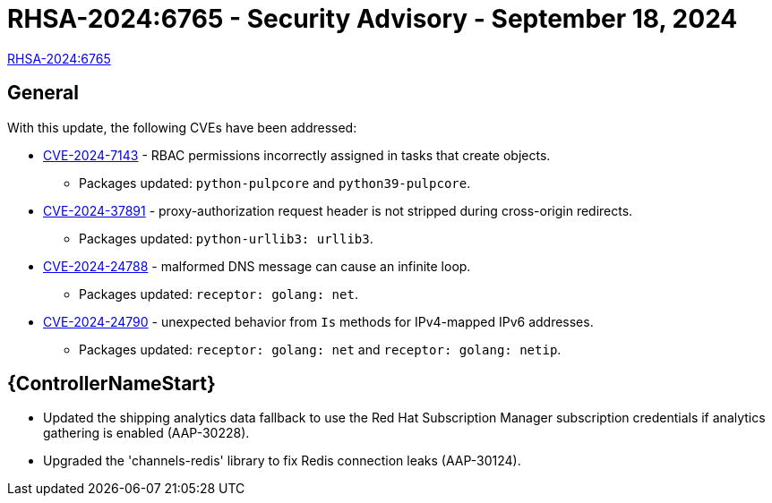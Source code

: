 // This is the release notes for 2.4-7.3 RPM release

[id="rpm-24-73"]

= RHSA-2024:6765 - Security Advisory - September 18, 2024

link:https://access.redhat.com/errata/RHSA-2024:6765[RHSA-2024:6765]

== General

With this update, the following CVEs have been addressed:

// (AAP-27943) (AAP-27944)
* link:https://access.redhat.com/security/cve/CVE-2024-7143[CVE-2024-7143] - RBAC permissions incorrectly assigned in tasks that create objects.
** Packages updated: `python-pulpcore` and `python39-pulpcore`.
// (AAP-27465)
* link:https://access.redhat.com/security/cve/CVE-2024-37891[CVE-2024-37891] - proxy-authorization request header is not stripped during cross-origin redirects.
** Packages updated: `python-urllib3: urllib3`.
// (AAP-23879)
* link:https://access.redhat.com/security/cve/CVE-2024-24788[CVE-2024-24788] - malformed DNS message can cause an infinite loop.
** Packages updated: `receptor: golang: net`.
// (AAP-25619)
* link:https://access.redhat.com/security/cve/CVE-2024-24790[CVE-2024-24790] - unexpected behavior from `Is` methods for IPv4-mapped IPv6 addresses.
** Packages updated: `receptor: golang: net` and `receptor: golang: netip`.

// Automation controller
== {ControllerNameStart}

* Updated the shipping analytics data fallback to use the Red Hat Subscription Manager subscription credentials if analytics gathering is enabled (AAP-30228).

* Upgraded the 'channels-redis' library to fix Redis connection leaks (AAP-30124).
